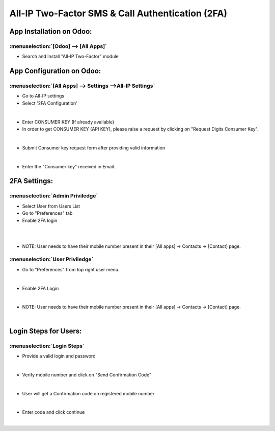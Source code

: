 =================================================
All-IP Two-Factor SMS & Call Authentication (2FA)
=================================================

App Installation on Odoo:
=========================

:menuselection:`[Odoo] --> [All Apps]`
--------------------------------------

-  Search and Install "All-IP Two-Factor" module

.. image:: https://web-resource.allip.io/github/allip_digits_2f_authentication/media/DigitsAuthenticationEndUser2.jpg
   :align: center
   :width: 700

App Configuration on Odoo:
==========================

:menuselection:`[All Apps] --> Settings -->All-IP Settings`
-----------------------------------------------------------

-  Go to All-IP settings
-  Select '2FA Configuration'

.. image:: https://web-resource.allip.io/github/allip_digits_2f_authentication/media/DigitsAuthenticationEndUser6.jpg
   :align: center
   :width: 700

|
-  Enter CONSUMER KEY (If already available)
- In order to get CONSUMER KEY (API KEY), please raise a request by clicking on "Request Digits Consumer Key".

.. image:: https://web-resource.allip.io/github/allip_digits_2f_authentication/media/DigitsAuthenticationEndUser8.jpg
   :align: center
   :width: 700

|
-  Submit Consumer key request form after providing valid information

.. image:: https://web-resource.allip.io/github/allip_digits_2f_authentication/media/consumer_key_form.png
   :align: center
   :width: 700

|
-  Enter the "Consumer key" received in Email.

.. image:: https://web-resource.allip.io/github/allip_digits_2f_authentication/media/DigitsAuthenticationEndUser9.jpg
   :align: center
   :width: 700

2FA Settings:
=============

:menuselection:`Admin Priviledge`
---------------------------------

-  Select User from Users List
-  Go to "Preferences" tab
-  Enable 2FA login 

.. image:: https://web-resource.allip.io/github/allip_digits_2f_authentication/media/userlist.png
   :align: center  
    :width: 700
  
|

.. image:: https://web-resource.allip.io/github/allip_digits_2f_authentication/media/user_2fa_setting.png
   :align: center  
   :width: 700

|
-  NOTE: User needs to have their mobile number present in their [All apps] -> Contacts -> [Contact] page.


:menuselection:`User Priviledge`
--------------------------------

-  Go to "Preferences" from top right user menu.

.. image:: https://web-resource.allip.io/github/allip_digits_2f_authentication/media/user_preferences.png
   :align: center
   :width: 700

|
-  Enable 2FA Login

.. image:: https://web-resource.allip.io/github/allip_digits_2f_authentication/media/user_preferences_settings.png
   :align: center
   :width: 700

|
-  NOTE: User needs to have their mobile number present in their [All apps] -> Contacts -> [Contact] page.

.. image:: https://web-resource.allip.io/github/allip_digits_2f_authentication/media/DigitsAuthenticationEndUser12.jpg
   :align: center
   :width: 700

|

Login Steps for Users:
======================

:menuselection:`Login Steps`
----------------------------

-  Provide a valid login and password

.. image:: https://web-resource.allip.io/github/allip_digits_2f_authentication/media/odoo_login.png
   :align: center
   :width: 700

|

-  Verify mobile number and click on "Send Confirmation Code"

.. image:: https://web-resource.allip.io/github/allip_digits_2f_authentication/media/digit_confirm_code.png
   :align: center
   :width: 700

|

-  User will get a Confirmation code on registered mobile number

.. image:: https://web-resource.allip.io/github/allip_digits_2f_authentication/media/digit_code_on_mobile.jpg
   :align: center
    :width: 700
  
|
   
-  Enter code and click continue

.. image:: https://web-resource.allip.io/github/allip_digits_2f_authentication/media/digit_code.png
   :align: center
   :width: 700

|